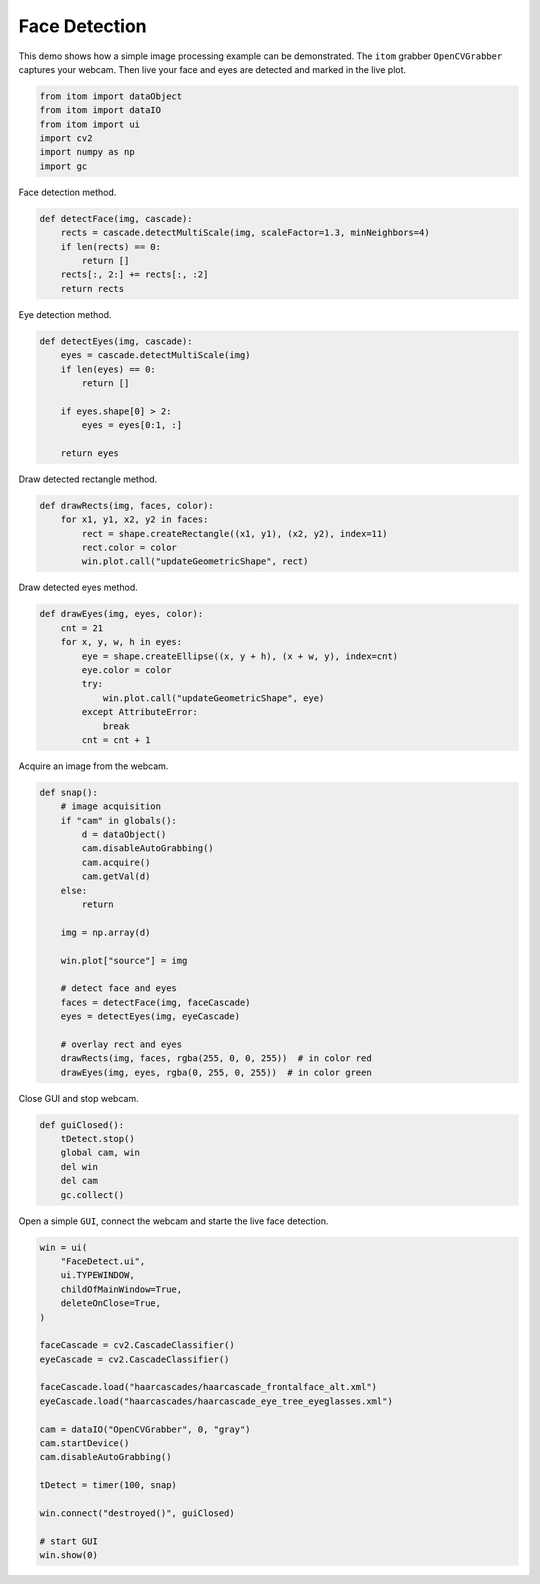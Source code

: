 
.. DO NOT EDIT.
.. THIS FILE WAS AUTOMATICALLY GENERATED BY SPHINX-GALLERY.
.. TO MAKE CHANGES, EDIT THE SOURCE PYTHON FILE:
.. "11_demos\plugins\demofaceDetection.py"
.. LINE NUMBERS ARE GIVEN BELOW.

.. only:: html

    .. note::
        :class: sphx-glr-download-link-note

        Click :ref:`here <sphx_glr_download_11_demos_plugins_demofaceDetection.py>`
        to download the full example code

.. rst-class:: sphx-glr-example-title

.. _sphx_glr_11_demos_plugins_demofaceDetection.py:

Face Detection
======================

This demo shows how a simple image processing example can be demonstrated.
The ``itom`` grabber ``OpenCVGrabber`` captures your webcam.
Then live your face and eyes are detected and marked in the live plot.

.. GENERATED FROM PYTHON SOURCE LINES 8-17

.. code-block:: default



    from itom import dataObject
    from itom import dataIO
    from itom import ui
    import cv2
    import numpy as np
    import gc


.. GENERATED FROM PYTHON SOURCE LINES 19-20

Face detection method.

.. GENERATED FROM PYTHON SOURCE LINES 20-28

.. code-block:: default

    def detectFace(img, cascade):
        rects = cascade.detectMultiScale(img, scaleFactor=1.3, minNeighbors=4)
        if len(rects) == 0:
            return []
        rects[:, 2:] += rects[:, :2]
        return rects



.. GENERATED FROM PYTHON SOURCE LINES 29-30

Eye detection method.

.. GENERATED FROM PYTHON SOURCE LINES 30-41

.. code-block:: default

    def detectEyes(img, cascade):
        eyes = cascade.detectMultiScale(img)
        if len(eyes) == 0:
            return []

        if eyes.shape[0] > 2:
            eyes = eyes[0:1, :]

        return eyes



.. GENERATED FROM PYTHON SOURCE LINES 42-43

Draw detected rectangle method. 

.. GENERATED FROM PYTHON SOURCE LINES 43-49

.. code-block:: default

    def drawRects(img, faces, color):
        for x1, y1, x2, y2 in faces:
            rect = shape.createRectangle((x1, y1), (x2, y2), index=11)
            rect.color = color
            win.plot.call("updateGeometricShape", rect)


.. GENERATED FROM PYTHON SOURCE LINES 50-51

Draw detected eyes method.

.. GENERATED FROM PYTHON SOURCE LINES 51-62

.. code-block:: default

    def drawEyes(img, eyes, color):
        cnt = 21
        for x, y, w, h in eyes:
            eye = shape.createEllipse((x, y + h), (x + w, y), index=cnt)
            eye.color = color
            try:
                win.plot.call("updateGeometricShape", eye)
            except AttributeError:
                break
            cnt = cnt + 1


.. GENERATED FROM PYTHON SOURCE LINES 63-64

Acquire an image from the webcam.

.. GENERATED FROM PYTHON SOURCE LINES 64-86

.. code-block:: default

    def snap():
        # image acquisition
        if "cam" in globals():
            d = dataObject()
            cam.disableAutoGrabbing()
            cam.acquire()
            cam.getVal(d)
        else:
            return

        img = np.array(d)

        win.plot["source"] = img

        # detect face and eyes
        faces = detectFace(img, faceCascade)
        eyes = detectEyes(img, eyeCascade)

        # overlay rect and eyes
        drawRects(img, faces, rgba(255, 0, 0, 255))  # in color red
        drawEyes(img, eyes, rgba(0, 255, 0, 255))  # in color green


.. GENERATED FROM PYTHON SOURCE LINES 87-88

Close GUI and stop webcam. 

.. GENERATED FROM PYTHON SOURCE LINES 88-95

.. code-block:: default

    def guiClosed():
        tDetect.stop()
        global cam, win
        del win
        del cam
        gc.collect()


.. GENERATED FROM PYTHON SOURCE LINES 96-97

Open a simple ``GUI``, connect the webcam and starte the live face detection. 

.. GENERATED FROM PYTHON SOURCE LINES 97-121

.. code-block:: default

    win = ui(
        "FaceDetect.ui",
        ui.TYPEWINDOW,
        childOfMainWindow=True,
        deleteOnClose=True,
    )

    faceCascade = cv2.CascadeClassifier()
    eyeCascade = cv2.CascadeClassifier()

    faceCascade.load("haarcascades/haarcascade_frontalface_alt.xml")
    eyeCascade.load("haarcascades/haarcascade_eye_tree_eyeglasses.xml")

    cam = dataIO("OpenCVGrabber", 0, "gray")
    cam.startDevice()
    cam.disableAutoGrabbing()

    tDetect = timer(100, snap)

    win.connect("destroyed()", guiClosed)

    # start GUI
    win.show(0)


.. GENERATED FROM PYTHON SOURCE LINES 122-123

.. image:: ../_static/demoFaceDetection_1.png
   :width: 100%


.. _sphx_glr_download_11_demos_plugins_demofaceDetection.py:

.. only:: html

  .. container:: sphx-glr-footer sphx-glr-footer-example


    .. container:: sphx-glr-download sphx-glr-download-python

      :download:`Download Python source code: demofaceDetection.py <demofaceDetection.py>`

    .. container:: sphx-glr-download sphx-glr-download-jupyter

      :download:`Download Jupyter notebook: demofaceDetection.ipynb <demofaceDetection.ipynb>`


.. only:: html

 .. rst-class:: sphx-glr-signature

    `Gallery generated by Sphinx-Gallery <https://sphinx-gallery.github.io>`_
